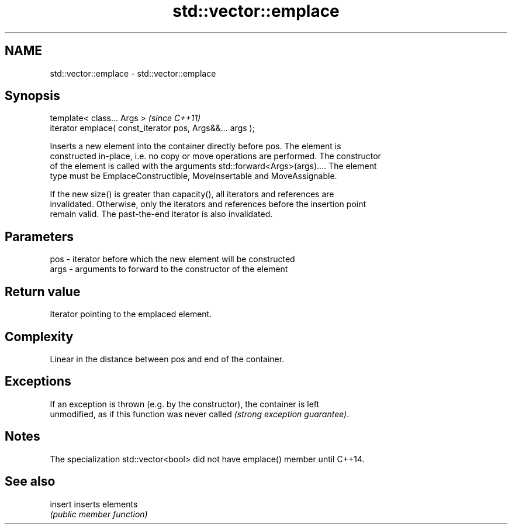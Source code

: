 .TH std::vector::emplace 3 "Nov 25 2015" "2.0 | http://cppreference.com" "C++ Standard Libary"
.SH NAME
std::vector::emplace \- std::vector::emplace

.SH Synopsis
   template< class... Args >                                \fI(since C++11)\fP
   iterator emplace( const_iterator pos, Args&&... args );

   Inserts a new element into the container directly before pos. The element is
   constructed in-place, i.e. no copy or move operations are performed. The constructor
   of the element is called with the arguments std::forward<Args>(args).... The element
   type must be EmplaceConstructible, MoveInsertable and MoveAssignable.

   If the new size() is greater than capacity(), all iterators and references are
   invalidated. Otherwise, only the iterators and references before the insertion point
   remain valid. The past-the-end iterator is also invalidated.

.SH Parameters

   pos  - iterator before which the new element will be constructed
   args - arguments to forward to the constructor of the element

.SH Return value

   Iterator pointing to the emplaced element.

.SH Complexity

   Linear in the distance between pos and end of the container.

.SH Exceptions

   If an exception is thrown (e.g. by the constructor), the container is left
   unmodified, as if this function was never called \fI(strong exception guarantee)\fP.

.SH Notes

   The specialization std::vector<bool> did not have emplace() member until C++14.

.SH See also

   insert inserts elements
          \fI(public member function)\fP 
